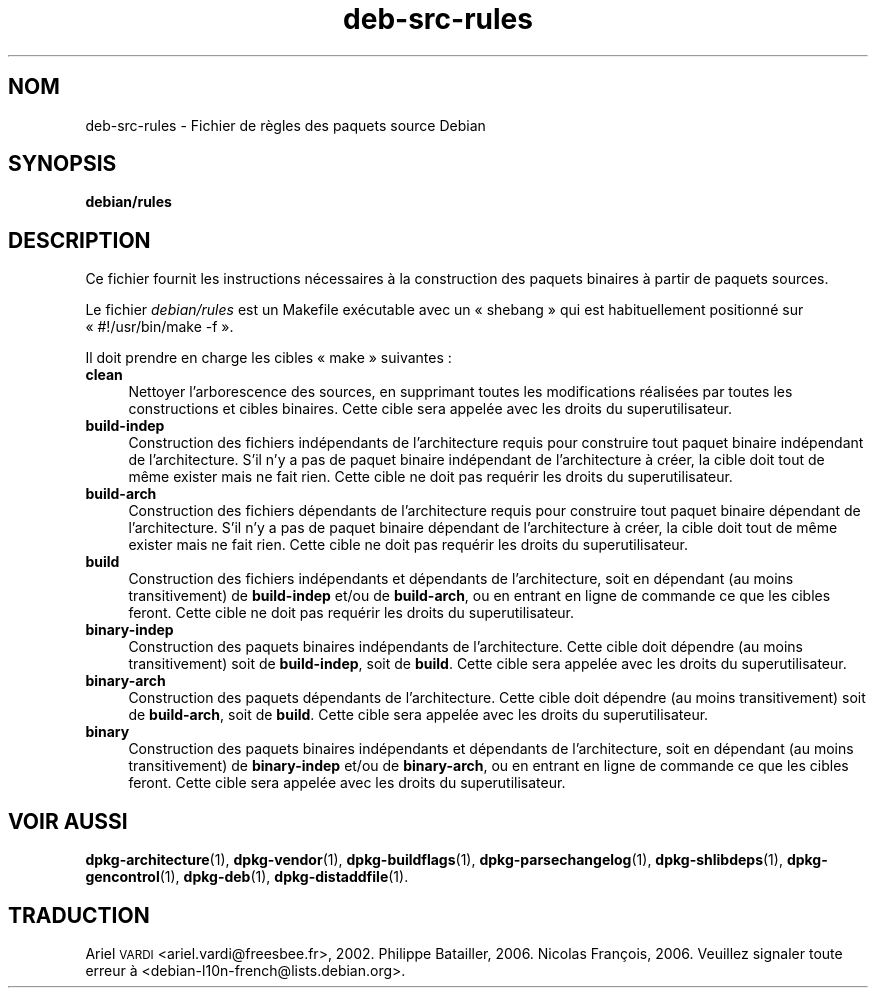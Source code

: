 .\" Automatically generated by Pod::Man 4.11 (Pod::Simple 3.35)
.\"
.\" Standard preamble:
.\" ========================================================================
.de Sp \" Vertical space (when we can't use .PP)
.if t .sp .5v
.if n .sp
..
.de Vb \" Begin verbatim text
.ft CW
.nf
.ne \\$1
..
.de Ve \" End verbatim text
.ft R
.fi
..
.\" Set up some character translations and predefined strings.  \*(-- will
.\" give an unbreakable dash, \*(PI will give pi, \*(L" will give a left
.\" double quote, and \*(R" will give a right double quote.  \*(C+ will
.\" give a nicer C++.  Capital omega is used to do unbreakable dashes and
.\" therefore won't be available.  \*(C` and \*(C' expand to `' in nroff,
.\" nothing in troff, for use with C<>.
.tr \(*W-
.ds C+ C\v'-.1v'\h'-1p'\s-2+\h'-1p'+\s0\v'.1v'\h'-1p'
.ie n \{\
.    ds -- \(*W-
.    ds PI pi
.    if (\n(.H=4u)&(1m=24u) .ds -- \(*W\h'-12u'\(*W\h'-12u'-\" diablo 10 pitch
.    if (\n(.H=4u)&(1m=20u) .ds -- \(*W\h'-12u'\(*W\h'-8u'-\"  diablo 12 pitch
.    ds L" ""
.    ds R" ""
.    ds C` ""
.    ds C' ""
'br\}
.el\{\
.    ds -- \|\(em\|
.    ds PI \(*p
.    ds L" ``
.    ds R" ''
.    ds C`
.    ds C'
'br\}
.\"
.\" Escape single quotes in literal strings from groff's Unicode transform.
.ie \n(.g .ds Aq \(aq
.el       .ds Aq '
.\"
.\" If the F register is >0, we'll generate index entries on stderr for
.\" titles (.TH), headers (.SH), subsections (.SS), items (.Ip), and index
.\" entries marked with X<> in POD.  Of course, you'll have to process the
.\" output yourself in some meaningful fashion.
.\"
.\" Avoid warning from groff about undefined register 'F'.
.de IX
..
.nr rF 0
.if \n(.g .if rF .nr rF 1
.if (\n(rF:(\n(.g==0)) \{\
.    if \nF \{\
.        de IX
.        tm Index:\\$1\t\\n%\t"\\$2"
..
.        if !\nF==2 \{\
.            nr % 0
.            nr F 2
.        \}
.    \}
.\}
.rr rF
.\" ========================================================================
.\"
.IX Title "deb-src-rules 5"
.TH deb-src-rules 5 "2020-08-02" "1.20.5" "dpkg suite"
.\" For nroff, turn off justification.  Always turn off hyphenation; it makes
.\" way too many mistakes in technical documents.
.if n .ad l
.nh
.SH "NOM"
.IX Header "NOM"
deb-src-rules \- Fichier de r\(`egles des paquets source Debian
.SH "SYNOPSIS"
.IX Header "SYNOPSIS"
\&\fBdebian/rules\fR
.SH "DESCRIPTION"
.IX Header "DESCRIPTION"
Ce fichier fournit les instructions n\('ecessaires \(`a la construction des
paquets binaires \(`a partir de paquets sources.
.PP
Le fichier \fIdebian/rules\fR est un Makefile ex\('ecutable avec un \(Fo shebang \(Fc
qui est habituellement positionn\('e sur \(Fo #!/usr/bin/make \-f \(Fc.
.PP
Il doit prendre en charge les cibles \(Fo make \(Fc suivantes :
.IP "\fBclean\fR" 4
.IX Item "clean"
Nettoyer l'arborescence des sources, en supprimant toutes les modifications
r\('ealis\('ees par toutes les constructions et cibles binaires. Cette cible sera
appel\('ee avec les droits du superutilisateur.
.IP "\fBbuild-indep\fR" 4
.IX Item "build-indep"
Construction des fichiers ind\('ependants de l'architecture requis pour
construire tout paquet binaire ind\('ependant de l'architecture. S'il n'y a pas
de paquet binaire ind\('ependant de l'architecture \(`a cr\('eer, la cible doit tout
de m\(^eme exister mais ne fait rien. Cette cible ne doit pas requ\('erir les
droits du superutilisateur.
.IP "\fBbuild-arch\fR" 4
.IX Item "build-arch"
Construction des fichiers d\('ependants de l'architecture requis pour
construire tout paquet binaire d\('ependant de l'architecture. S'il n'y a pas
de paquet binaire d\('ependant de l'architecture \(`a cr\('eer, la cible doit tout de
m\(^eme exister mais ne fait rien. Cette cible ne doit pas requ\('erir les droits
du superutilisateur.
.IP "\fBbuild\fR" 4
.IX Item "build"
Construction des fichiers ind\('ependants et d\('ependants de l'architecture, soit
en d\('ependant (au moins transitivement) de \fBbuild-indep\fR et/ou de
\&\fBbuild-arch\fR, ou en entrant en ligne de commande ce que les cibles
feront. Cette cible ne doit pas requ\('erir les droits du superutilisateur.
.IP "\fBbinary-indep\fR" 4
.IX Item "binary-indep"
Construction des paquets binaires ind\('ependants de l'architecture. Cette
cible doit d\('ependre (au moins transitivement) soit de \fBbuild-indep\fR, soit
de \fBbuild\fR. Cette cible sera appel\('ee avec les droits du superutilisateur.
.IP "\fBbinary-arch\fR" 4
.IX Item "binary-arch"
Construction des paquets d\('ependants de l'architecture. Cette cible doit
d\('ependre (au moins transitivement) soit de \fBbuild-arch\fR, soit de
\&\fBbuild\fR. Cette cible sera appel\('ee avec les droits du superutilisateur.
.IP "\fBbinary\fR" 4
.IX Item "binary"
Construction des paquets binaires ind\('ependants et d\('ependants de
l'architecture, soit en d\('ependant (au moins transitivement) de
\&\fBbinary-indep\fR et/ou de \fBbinary-arch\fR, ou en entrant en ligne de commande
ce que les cibles feront. Cette cible sera appel\('ee avec les droits du
superutilisateur.
.SH "VOIR AUSSI"
.IX Header "VOIR AUSSI"
\&\fBdpkg-architecture\fR(1), \fBdpkg-vendor\fR(1), \fBdpkg-buildflags\fR(1),
\&\fBdpkg-parsechangelog\fR(1), \fBdpkg-shlibdeps\fR(1), \fBdpkg-gencontrol\fR(1),
\&\fBdpkg-deb\fR(1), \fBdpkg-distaddfile\fR(1).
.SH "TRADUCTION"
.IX Header "TRADUCTION"
Ariel \s-1VARDI\s0 <ariel.vardi@freesbee.fr>, 2002.
Philippe Batailler, 2006.
Nicolas Fran\(,cois, 2006.
Veuillez signaler toute erreur \(`a <debian\-l10n\-french@lists.debian.org>.

